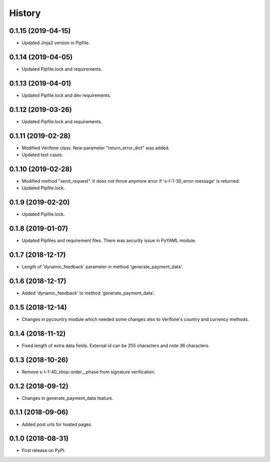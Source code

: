 =======
History
=======

0.1.15 (2019-04-15)
-------------------

* Updated Jinja2 version in Pipfile.

0.1.14 (2019-04-05)
-------------------

* Updated Pipfile.lock and requirements.

0.1.13 (2019-04-01)
-------------------

* Updated Pipfile.lock and dev requirements.

0.1.12 (2019-03-26)
-------------------

* Updated Pipfile.lock and requirements.

0.1.11 (2019-02-28)
-------------------

* Modified Verifone class. New parameter "return_error_dict" was added.
* Updated test cases.

0.1.10 (2019-02-28)
-------------------

* Modified method "send_request". It does not throw anymore error if 's-f-1-30_error-message' is returned.
* Updated Pipfile.lock.

0.1.9 (2019-02-20)
------------------

* Updated Pipfile.lock.

0.1.8 (2019-01-07)
------------------

* Updated Pipfiles and requirement files. There was security issue in PyYAML module.

0.1.7 (2018-12-17)
------------------

* Length of 'dynamic_feedback' parameter in method 'generate_payment_data'.

0.1.6 (2018-12-17)
------------------

* Added 'dynamic_feedback' to method 'generate_payment_data'.

0.1.5 (2018-12-14)
------------------

* Changes in pycountry module which needed some changes also to Verifone's country and currency methods.

0.1.4 (2018-11-12)
------------------

* Fixed length of extra data fields. External id can be 255 characters and note 36 characters.

0.1.3 (2018-10-26)
------------------

* Remove s-t-1-40_shop-order__phase from signature verification.

0.1.2 (2018-09-12)
------------------

* Changes in generate_payment_data feature.


0.1.1 (2018-09-06)
------------------

* Added post urls for hosted pages.


0.1.0 (2018-08-31)
------------------

* First release on PyPI.
